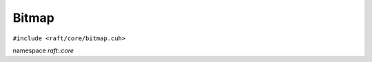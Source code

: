 Bitmap
======

.. role:: py(code)
   :language: c++
   :class: highlight

``#include <raft/core/bitmap.cuh>``

namespace *raft::core*

.. doxygengroup:: bitmap
    :project: RAFT
    :members:
    :content-only: